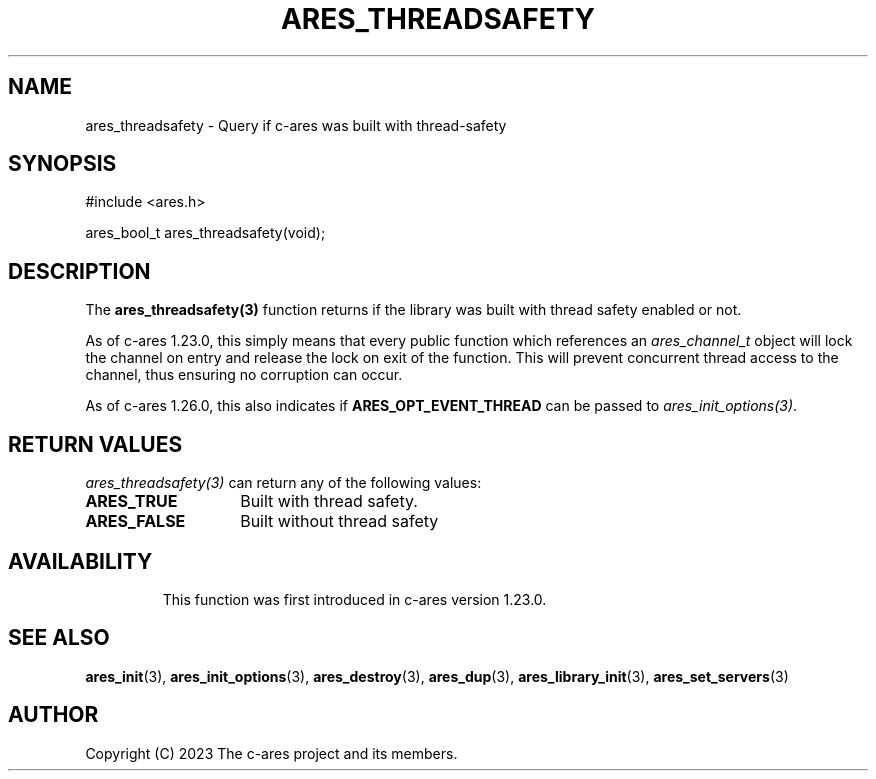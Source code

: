 .\"
.\" SPDX-License-Identifier: MIT
.\"
.TH ARES_THREADSAFETY 3 "26 November 2023"
.SH NAME
ares_threadsafety \- Query if c-ares was built with thread-safety
.SH SYNOPSIS
.nf
#include <ares.h>

ares_bool_t ares_threadsafety(void);
.fi
.SH DESCRIPTION
The \fBares_threadsafety(3)\fP function returns if the library was built with
thread safety enabled or not.

As of c-ares 1.23.0, this simply means that every public function which
references an \fIares_channel_t\fP object will lock the channel on entry and
release the lock on exit of the function.  This will prevent concurrent
thread access to the channel, thus ensuring no corruption can occur.

As of c-ares 1.26.0, this also indicates if \fBARES_OPT_EVENT_THREAD\fP can
be passed to \fIares_init_options(3)\fP.

.SH RETURN VALUES
\fIares_threadsafety(3)\fP can return any of the following values:
.TP 14
.B ARES_TRUE
Built with thread safety.
.TP 14
.B ARES_FALSE
Built without thread safety
.TP 14

.SH AVAILABILITY
This function was first introduced in c-ares version 1.23.0.
.SH SEE ALSO
.BR ares_init (3),
.BR ares_init_options (3),
.BR ares_destroy (3),
.BR ares_dup (3),
.BR ares_library_init (3),
.BR ares_set_servers (3)
.SH AUTHOR
Copyright (C) 2023 The c-ares project and its members.
